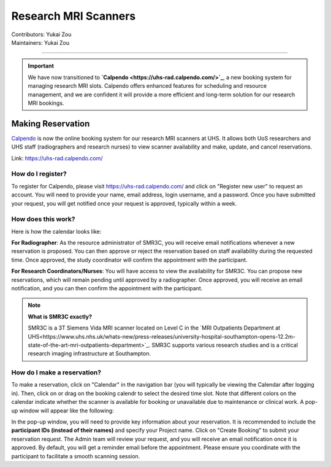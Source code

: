 .. _mri-scanner:

=====================
Research MRI Scanners
=====================
| Contributors: Yukai Zou
| Maintainers: Yukai Zou

--------------

.. important::

    We have now transitioned to **`Calpendo <https://uhs-rad.calpendo.com/>`_**, a new booking system for managing research MRI slots. Calpendo offers enhanced features for scheduling and resource management, and we are confident it will provide a more efficient and long-term solution for our research MRI bookings. 

Making Reservation
------------------

`Calpendo <https://uhs-rad.calpendo.com/>`_ is now the online booking system for our research MRI scanners at UHS. It allows both UoS researchers and UHS staff (radiographers and research nurses) to view scanner availability and make, update, and cancel reservations.

Link: https://uhs-rad.calpendo.com/

How do I register?
==================

To register for Calpendo, please visit `https://uhs-rad.calpendo.com/ <https://uhs-rad.calpendo.com/>`_ and click on "Register new user" to request an account. You will need to provide your name, email address, login username, and a password. Once you have submitted your request, you will get notified once your request is approved, typically within a week.

How does this work?
===================

Here is how the calendar looks like:

.. image:: ../images/calpendo-booking-calendar-2025.png
   :width: 600

**For Radiographer**: As the resource administrator of SMR3C, you will receive email notifications whenever a new reservation is proposed. You can then approve or reject the reservation based on staff availability during the requested time. Once approved, the study coordinator will confirm the appointment with the participant.

**For Research Coordinators/Nurses**: You will have access to view the availability for SMR3C. You can propose new reservations, which will remain pending until approved by a radiographer. Once approved, you will receive an email notification, and you can then confirm the appointment with the participant.

.. note::
    
    **What is SMR3C exactly?** 
    
    SMR3C is a 3T Siemens Vida MRI scanner located on Level C in the `MRI Outpatients Department at UHS<https://www.uhs.nhs.uk/whats-new/press-releases/university-hospital-southampton-opens-12.2m-state-of-the-art-mri-outpatients-department>`_. SMR3C supports various research studies and is a critical research imaging infrastructure at Southampton.


How do I make a reservation?
=============================

To make a reservation, click on "Calendar" in the navigation bar (you will typically be viewing the Calendar after logging in). Then, click on or drag on the booking calendr to select the desired time slot. Note that different colors on the calendar indicate whether the scanner is available for booking or unavailable due to maintenance or clinical work. A pop-up window will appear like the following:

.. image:: ../images/calpendo-booking-example.png
   :width: 600

In the pop-up window, you will need to provide key information about your reservation. It is recommended to include the **participant IDs (instead of their names)** and specify your Project name. Click on "Create Booking" to submit your reservation request. The Admin team will review your request, and you will receive an email notification once it is approved. By default, you will get a reminder email before the appointment. Please ensure you coordinate with the participant to facilitate a smooth scanning session.
